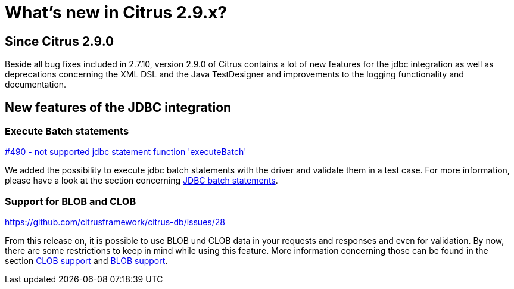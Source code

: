 [[changes-new]]
= What's new in Citrus 2.9.x?

[[changes-2-9-0]]
== Since Citrus 2.9.0
Beside all bug fixes included in 2.7.10, version 2.9.0 of Citrus contains a lot of new features for the jdbc integration
as well as deprecations concerning the XML DSL and the Java TestDesigner and improvements to the logging functionality
and documentation.

[[changes-2-9-0-jdbc]]
== New features of the JDBC integration

=== Execute Batch statements
https://github.com/citrusframework/citrus/issues/490[#490 - not supported jdbc statement function 'executeBatch']

We added the possibility to execute jdbc batch statements with the driver and validate them in a test case. For more
information, please have a look at the section concerning link:#jdbc-server-execute-batch[JDBC batch statements].

=== Support for BLOB and CLOB
https://github.com/citrusframework/citrus-db/issues/28

From this release on, it is possible to use BLOB und CLOB data in your requests and responses and even for validation.
By now, there are some restrictions to keep in mind while using this feature. More information concerning those can
be found in the section link:#jdbc-server-clob[CLOB support] and link:#jdbc-server-blob[BLOB support].
